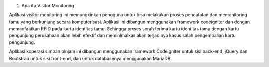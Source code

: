 1. Apa itu Visitor Monitoring

Aplikasi visitor monitoring ini memungkinkan pengguna untuk bisa melakukan proses pencatatan dan memonitoring tamu yang berkunjung secara komputerisasi. Aplikasi ini dibangun menggunakan framework codeigniter dan dengan memanfaatkan RFID pada kartu identitas tamu. Sehingga proses serah terima kartu identitas tamu dengan kartu pengunjung perusahaan akan lebih efektif dan meminimalkan akan terjadinya kasus salah pengembalian kartu pengunjung. 

Aplikasi koperasi simpan pinjam ini dibangun menggunakan framework Codeigniter untuk sisi back-end, jQuery dan Bootstrap untuk sisi front-end, dan untuk databasenya menggunakan MariaDB.
